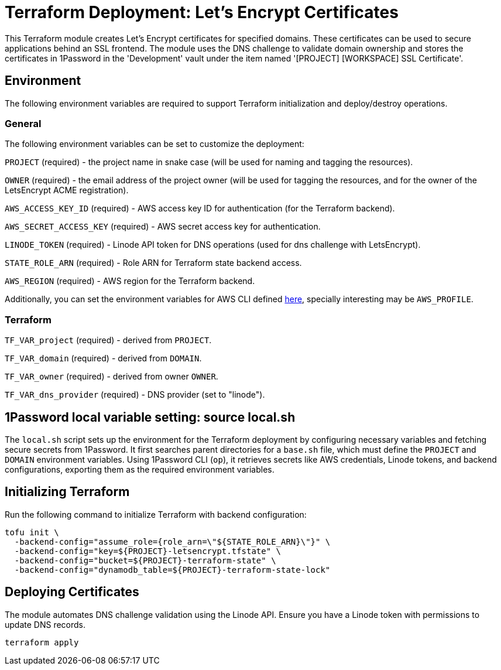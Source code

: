 = Terraform Deployment: Let's Encrypt Certificates

This Terraform module creates Let's Encrypt certificates for specified domains. These certificates can be used to secure applications behind an SSL frontend. The module uses the DNS challenge to validate domain ownership and stores the certificates in 1Password in the [.monospaced]#'Development'# vault under the item named [.monospaced]#'[PROJECT] [WORKSPACE] SSL Certificate'#.

== Environment

The following environment variables are required to support Terraform initialization and deploy/destroy operations.

=== General

The following environment variables can be set to customize the deployment:

`PROJECT` (required) - the project name in snake case (will be used for naming and tagging the resources).

`OWNER` (required) - the email address of the project owner (will be used for tagging the resources, and for the owner of the LetsEncrypt ACME registration).

`AWS_ACCESS_KEY_ID` (required) - AWS access key ID for authentication (for the Terraform backend).

`AWS_SECRET_ACCESS_KEY` (required) - AWS secret access key for authentication.

`LINODE_TOKEN` (required) - Linode API token for DNS operations (used for dns challenge with LetsEncrypt).

`STATE_ROLE_ARN` (required) - Role ARN for Terraform state backend access.

`AWS_REGION` (required) - AWS region for the Terraform backend.

Additionally, you can set the environment variables for AWS CLI defined https://docs.aws.amazon.com/cli/latest/userguide/cli-configure-envvars.html[here], specially interesting may be `AWS_PROFILE`.

=== Terraform

`TF_VAR_project` (required) - derived from `PROJECT`.

`TF_VAR_domain` (required) - derived from `DOMAIN`.

`TF_VAR_owner` (required) - derived from owner `OWNER`.

`TF_VAR_dns_provider` (required) - DNS provider (set to "linode").

== 1Password local variable setting: source local.sh

The `local.sh` script sets up the environment for the Terraform deployment by configuring necessary variables and fetching secure secrets from 1Password. It first searches parent directories for a `base.sh` file, which must define the `PROJECT` and `DOMAIN` environment variables. Using 1Password CLI (`op`), it retrieves secrets like AWS credentials, Linode tokens, and backend configurations, exporting them as the required environment variables.

== Initializing Terraform

Run the following command to initialize Terraform with backend configuration:

[source,shell]
----
tofu init \
  -backend-config="assume_role={role_arn=\"${STATE_ROLE_ARN}\"}" \
  -backend-config="key=${PROJECT}-letsencrypt.tfstate" \
  -backend-config="bucket=${PROJECT}-terraform-state" \
  -backend-config="dynamodb_table=${PROJECT}-terraform-state-lock"
----

== Deploying Certificates

The module automates DNS challenge validation using the Linode API. Ensure you have a Linode token with permissions to update DNS records.

[source,shell]
----
terraform apply
----
